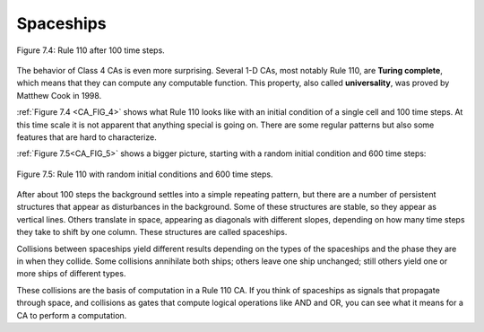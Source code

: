 ..  Copyright (C)  Jan Pearce
    This work is licensed under the Creative Commons Attribution-NonCommercial-ShareAlike 4.0 International License. To view a copy of this license, visit http://creativecommons.org/licenses/by-nc-sa/4.0/.

.. _CA_7:

.. _CA_FIG_4:

Spaceships
----------

.. _fig_TC_reference:


.. figure:: Figures/thinkcomplexity2019.png
   :align: center
   :alt: "Figure 7.4: Rule 110 after 100 time steps."

   Figure 7.4: Rule 110 after 100 time steps.

.. _CA_FIG_5:

The behavior of Class 4 CAs is even more surprising. Several 1-D CAs, most notably Rule 110, are **Turing complete**, which means that they can compute any computable function. This property, also called **universality**, was proved by Matthew Cook in 1998.

:ref:`Figure 7.4 <CA_FIG_4>` shows what Rule 110 looks like with an initial condition of a single cell and 100 time steps. At this time scale it is not apparent that anything special is going on. There are some regular patterns but also some features that are hard to characterize.

:ref:`Figure 7.5<CA_FIG_5>` shows a bigger picture, starting with a random initial condition and 600 time steps:

.. figure:: Figures/thinkcomplexity2020.png
   :align: center
   :alt: "Figure 7.5: Rule 110 with random initial conditions and 600 time steps."

   Figure 7.5: Rule 110 with random initial conditions and 600 time steps.

After about 100 steps the background settles into a simple repeating pattern, but there are a number of persistent structures that appear as disturbances in the background. Some of these structures are stable, so they appear as vertical lines. Others translate in space, appearing as diagonals with different slopes, depending on how many time steps they take to shift by one column. These structures are called spaceships.

Collisions between spaceships yield different results depending on the types of the spaceships and the phase they are in when they collide. Some collisions annihilate both ships; others leave one ship unchanged; still others yield one or more ships of different types.

These collisions are the basis of computation in a Rule 110 CA. If you think of spaceships as signals that propagate through space, and collisions as gates that compute logical operations like AND and OR, you can see what it means for a CA to perform a computation.
